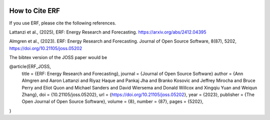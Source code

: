  .. role:: cpp(code)
    :language: c++

.. _HowToCite:

How to Cite ERF
===============

If you use ERF, please cite the following references.

Lattanzi et al., (2025), ERF: Energy Research and Forecasting.
https://arxiv.org/abs/2412.04395

Almgren et al., (2023). ERF: Energy Research and Forecasting. Journal of Open Source Software, 8(87), 5202, https://doi.org/10.21105/joss.05202

The bibtex version of the JOSS paper would be

@article{ERF_JOSS,
    title   = {ERF: Energy Research and Forecasting},
    journal = {Journal of Open Source Software}
    author  = {Ann Almgren and Aaron Lattanzi and Riyaz Haque and Pankaj Jha and Branko Kosovic and Jeffrey Mirocha and Bruce Perry and Eliot Quon and Michael Sanders and David Wiersema and Donald Willcox and Xingqiu Yuan and Weiqun Zhang},
    doi     = {10.21105/joss.05202},
    url     = {https://doi.org/10.21105/joss.05202},
    year    = {2023},
    publisher = {The Open Journal of Open Source Software},
    volume  = {8},
    number  = {87},
    pages   = {5202},
}

